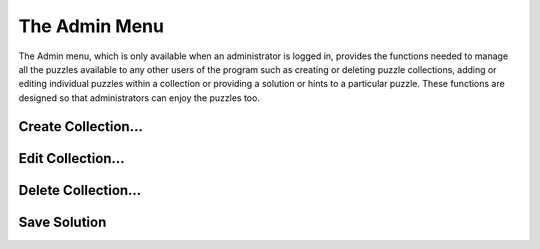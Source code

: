 The Admin Menu
==============

.. image:: ../images/AdminMenu.png

The Admin menu, which is only available when an administrator is logged in, provides the functions needed to manage
all the puzzles available to any other users of the program such as creating or deleting puzzle collections, adding or
editing individual puzzles within a collection or providing a solution or hints to a particular puzzle.  These functions
are designed so that administrators can enjoy the puzzles too.

Create Collection...
--------------------

Edit Collection...
------------------

Delete Collection...
--------------------

Save Solution
-------------

